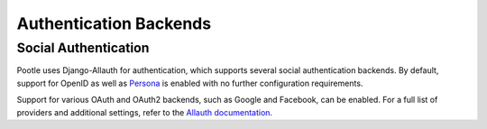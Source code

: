 .. _authentication:

Authentication Backends
=======================

.. _authentication#social:

Social Authentication
---------------------

Pootle uses Django-Allauth for authentication, which supports several social
authentication backends. By default, support for OpenID as well as
`Persona <https://www.mozilla.org/en-US/persona/>`_ is enabled with no further
configuration requirements.

Support for various OAuth and OAuth2 backends, such as Google and Facebook, can
be enabled. For a full list of providers and additional settings, refer to the
`Allauth documentation <https://github.com/pennersr/django-allauth#supported-providers>`_.
